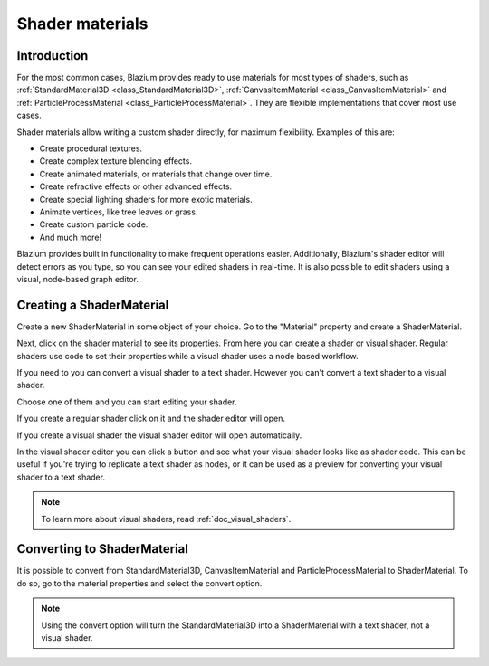 .. _doc_shader_materials:

Shader materials
================

Introduction
------------

For the most common cases, Blazium provides ready to use materials for
most types of shaders, such as :ref:`StandardMaterial3D <class_StandardMaterial3D>`,
:ref:`CanvasItemMaterial <class_CanvasItemMaterial>` and :ref:`ParticleProcessMaterial <class_ParticleProcessMaterial>`.
They are flexible implementations that cover most use cases.

Shader materials allow writing a custom shader directly, for maximum flexibility.
Examples of this are:

-  Create procedural textures.
-  Create complex texture blending effects.
-  Create animated materials, or materials that change over time.
-  Create refractive effects or other advanced effects.
-  Create special lighting shaders for more exotic materials.
-  Animate vertices, like tree leaves or grass.
-  Create custom particle code.
-  And much more!

Blazium provides built in functionality to make frequent operations
easier. Additionally, Blazium's shader editor will detect errors as you
type, so you can see your edited shaders in real-time. It is also
possible to edit shaders using a visual, node-based graph editor.

Creating a ShaderMaterial
-------------------------

Create a new ShaderMaterial in some object of your choice. Go to the
"Material" property and create a ShaderMaterial.

.. image:: img/shader_material_create.png

Next, click on the shader material to see its properties. From here you
can create a shader or visual shader. Regular shaders use code to set
their properties while a visual shader uses a node based workflow.

If you need to you can convert a visual shader to a text shader.
However you can't convert a text shader to a visual shader.

Choose one of them and you can start editing your shader.

.. image:: img/shader_create.png

If you create a regular shader click on it and the shader editor will open.

.. image:: img/shader_material_editor.png

If you create a visual shader the visual shader editor will open automatically.

.. image:: img/visual_shader_editor.png

In the visual shader editor you can click a button and see what your visual
shader looks like as shader code. This can be useful if you're trying to
replicate a text shader as nodes, or it can be used as a preview for converting
your visual shader to a text shader.

.. image:: img/visual_shader_code.png

.. note::

   To learn more about visual shaders, read :ref:`doc_visual_shaders`.

Converting to ShaderMaterial
----------------------------

It is possible to convert from StandardMaterial3D, CanvasItemMaterial and
ParticleProcessMaterial to ShaderMaterial. To do so, go to the material properties
and select the convert option.

.. image:: img/shader_material_convert.png

.. note::

   Using the convert option will turn the StandardMaterial3D into a ShaderMaterial
   with a text shader, not a visual shader.
